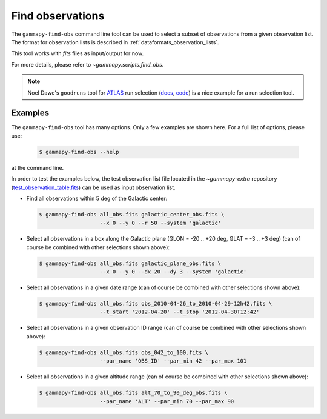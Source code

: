 .. _obs_find_observations:

Find observations
=================

The ``gammapy-find-obs`` command line tool can be used to select a
subset of observations from a given observation list. The format for
observation lists is described in :ref:`dataformats_observation_lists`.

This tool works with `fits` files as input/output for now.

For more details, please refer to `~gammapy.scripts.find_obs`.

.. note:: Noel Dawe's ``goodruns`` tool for `ATLAS <http://atlas.ch>`__ run selection
      (`docs <http://ndawe.github.io/goodruns/>`__, `code <https://github.com/ndawe/goodruns>`__)
      is a nice example for a run selection tool.

Examples
--------

The ``gammapy-find-obs`` tool has many options. Only a few examples
are shown here. For a full list of options, please use:

  .. code-block:: bash

      $ gammapy-find-obs --help

at the command line.

In order to test the examples below, the test observation list
file located in the `~gammapy-extra` repository
(`test_observation_table.fits <https://github.com/gammapy/gammapy-extra/blob/master/test_datasets/obs/test_observation_table.fits>`_)
can be used as input observation list.

* Find all observations within 5 deg of the Galactic center:

  .. code-block:: bash

      $ gammapy-find-obs all_obs.fits galactic_center_obs.fits \
                         --x 0 --y 0 --r 50 --system 'galactic'

* Select all observations in a box along the Galactic plane
  (GLON = -20 .. +20 deg, GLAT = -3 .. +3 deg) (can of course be
  combined with other selections shown above):

  .. code-block:: bash

      $ gammapy-find-obs all_obs.fits galactic_plane_obs.fits \
                         --x 0 --y 0 --dx 20 --dy 3 --system 'galactic'

* Select all observations in a given date range (can of course be
  combined with other selections shown above):

  .. code-block:: bash

      $ gammapy-find-obs all_obs.fits obs_2010-04-26_to_2010-04-29-12h42.fits \
                         --t_start '2012-04-20' --t_stop '2012-04-30T12:42'

* Select all observations in a given observation ID range (can of
  course be combined with other selections shown above):

  .. code-block:: bash

      $ gammapy-find-obs all_obs.fits obs_042_to_100.fits \
                         --par_name 'OBS_ID' --par_min 42 --par_max 101

* Select all observations in a given altitude range (can of course
  be combined with other selections shown above):

  .. code-block:: bash

      $ gammapy-find-obs all_obs.fits alt_70_to_90_deg_obs.fits \
                         --par_name 'ALT' --par_min 70 --par_max 90
